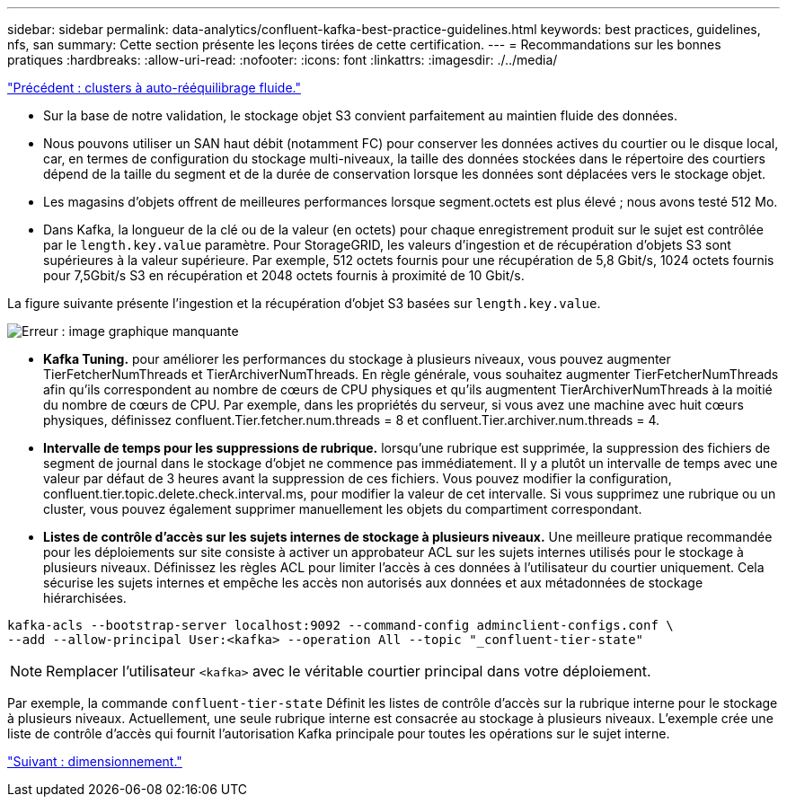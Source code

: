 ---
sidebar: sidebar 
permalink: data-analytics/confluent-kafka-best-practice-guidelines.html 
keywords: best practices, guidelines, nfs, san 
summary: Cette section présente les leçons tirées de cette certification. 
---
= Recommandations sur les bonnes pratiques
:hardbreaks:
:allow-uri-read: 
:nofooter: 
:icons: font
:linkattrs: 
:imagesdir: ./../media/


link:confluent-kafka-confluent-kafka-rebalance.html["Précédent : clusters à auto-rééquilibrage fluide."]

[role="lead"]
* Sur la base de notre validation, le stockage objet S3 convient parfaitement au maintien fluide des données.
* Nous pouvons utiliser un SAN haut débit (notamment FC) pour conserver les données actives du courtier ou le disque local, car, en termes de configuration du stockage multi-niveaux, la taille des données stockées dans le répertoire des courtiers dépend de la taille du segment et de la durée de conservation lorsque les données sont déplacées vers le stockage objet.
* Les magasins d'objets offrent de meilleures performances lorsque segment.octets est plus élevé ; nous avons testé 512 Mo.
* Dans Kafka, la longueur de la clé ou de la valeur (en octets) pour chaque enregistrement produit sur le sujet est contrôlée par le `length.key.value` paramètre. Pour StorageGRID, les valeurs d'ingestion et de récupération d'objets S3 sont supérieures à la valeur supérieure. Par exemple, 512 octets fournis pour une récupération de 5,8 Gbit/s, 1024 octets fournis pour 7,5Gbit/s S3 en récupération et 2048 octets fournis à proximité de 10 Gbit/s.


La figure suivante présente l'ingestion et la récupération d'objet S3 basées sur `length.key.value`.

image:confluent-kafka-image11.png["Erreur : image graphique manquante"]

* *Kafka Tuning.* pour améliorer les performances du stockage à plusieurs niveaux, vous pouvez augmenter TierFetcherNumThreads et TierArchiverNumThreads. En règle générale, vous souhaitez augmenter TierFetcherNumThreads afin qu'ils correspondent au nombre de cœurs de CPU physiques et qu'ils augmentent TierArchiverNumThreads à la moitié du nombre de cœurs de CPU. Par exemple, dans les propriétés du serveur, si vous avez une machine avec huit cœurs physiques, définissez confluent.Tier.fetcher.num.threads = 8 et confluent.Tier.archiver.num.threads = 4.
* *Intervalle de temps pour les suppressions de rubrique.* lorsqu'une rubrique est supprimée, la suppression des fichiers de segment de journal dans le stockage d'objet ne commence pas immédiatement. Il y a plutôt un intervalle de temps avec une valeur par défaut de 3 heures avant la suppression de ces fichiers. Vous pouvez modifier la configuration, confluent.tier.topic.delete.check.interval.ms, pour modifier la valeur de cet intervalle. Si vous supprimez une rubrique ou un cluster, vous pouvez également supprimer manuellement les objets du compartiment correspondant.
* *Listes de contrôle d’accès sur les sujets internes de stockage à plusieurs niveaux.* Une meilleure pratique recommandée pour les déploiements sur site consiste à activer un approbateur ACL sur les sujets internes utilisés pour le stockage à plusieurs niveaux. Définissez les règles ACL pour limiter l'accès à ces données à l'utilisateur du courtier uniquement. Cela sécurise les sujets internes et empêche les accès non autorisés aux données et aux métadonnées de stockage hiérarchisées.


[listing]
----
kafka-acls --bootstrap-server localhost:9092 --command-config adminclient-configs.conf \
--add --allow-principal User:<kafka> --operation All --topic "_confluent-tier-state"
----

NOTE: Remplacer l'utilisateur `<kafka>` avec le véritable courtier principal dans votre déploiement.

Par exemple, la commande `confluent-tier-state` Définit les listes de contrôle d'accès sur la rubrique interne pour le stockage à plusieurs niveaux. Actuellement, une seule rubrique interne est consacrée au stockage à plusieurs niveaux. L'exemple crée une liste de contrôle d'accès qui fournit l'autorisation Kafka principale pour toutes les opérations sur le sujet interne.

link:confluent-kafka-sizing.html["Suivant : dimensionnement."]
